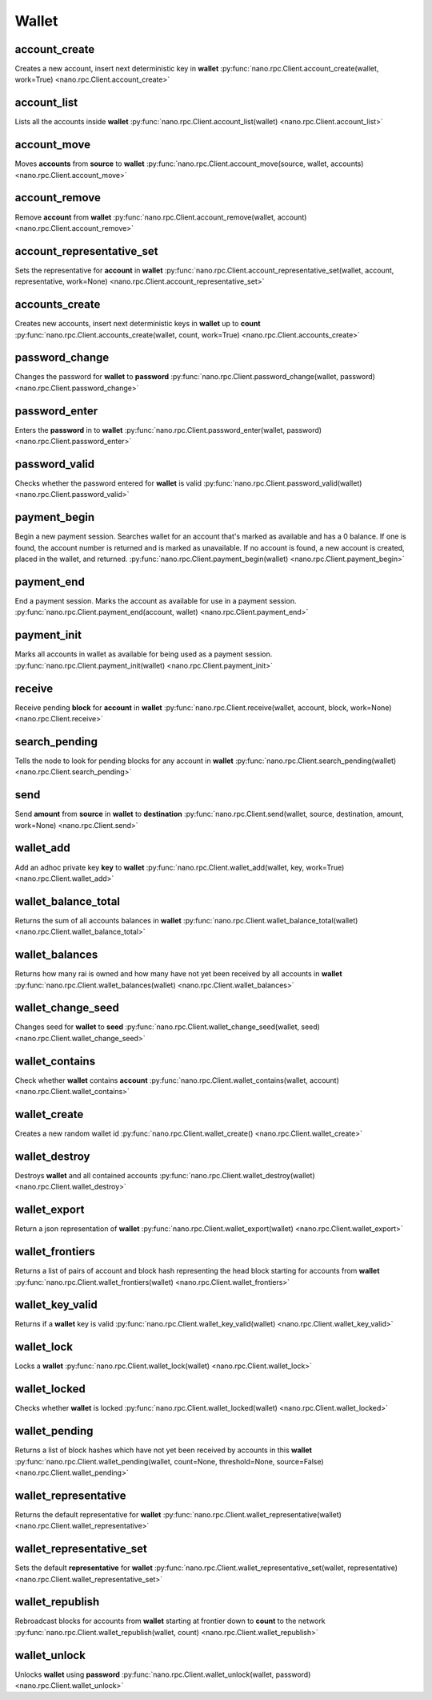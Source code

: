 .. _wallet-ref:

Wallet
======

account_create
--------------

Creates a new account, insert next deterministic key in **wallet**
:py:func:`nano.rpc.Client.account_create(wallet, work=True) <nano.rpc.Client.account_create>`

.. .. py:function:: nano.rpc.Client.account_create(wallet, work=True)

..
   Creates a new account, insert next deterministic key in **wallet**

   .. enable_control required

   :param wallet: Wallet to insert new account into
   :type wallet: str

   :param work: If false, disables work generation after creating account
   :type work: bool

   :raises: :py:exc:`nano.rpc.RPCException`

   >>> rpc.account_create(
   ...     wallet="000D1BAEC8EC208142C99059B393051BAC8380F9B5A2E6B2489A277D81789F3F"
   ... )
   "xrb_3e3j5tkog48pnny9dmfzj1r16pg8t1e76dz5tmac6iq689wyjfpi00000000"


account_list
------------

Lists all the accounts inside **wallet**
:py:func:`nano.rpc.Client.account_list(wallet) <nano.rpc.Client.account_list>`

.. .. py:function:: nano.rpc.Client.account_list(wallet)

..
   Lists all the accounts inside **wallet**

   :param wallet: Wallet to get account list for
   :type wallet: str

   :raises: :py:exc:`nano.rpc.RPCException`

   >>> rpc.account_list(
   ...     wallet="000D1BAEC8EC208142C99059B393051BAC8380F9B5A2E6B2489A277D81789F3F"
   ... )
   [
       "xrb_3e3j5tkog48pnny9dmfzj1r16pg8t1e76dz5tmac6iq689wyjfpi00000000"
   ]


account_move
------------

Moves **accounts** from **source** to **wallet**
:py:func:`nano.rpc.Client.account_move(source, wallet, accounts) <nano.rpc.Client.account_move>`

.. .. py:function:: nano.rpc.Client.account_move(source, wallet, accounts)

..
   Moves **accounts** from **source** to **wallet**

   .. enable_control required

   :param source: wallet to move accounts from
   :type source: str

   :param wallet: wallet to move accounts to
   :type wallet: str

   :param accounts: accounts to move
   :type accounts: list of str

   :raises: :py:exc:`nano.rpc.RPCException`

   >>> rpc.account_move(
   ...     source="000D1BAEC8EC208142C99059B393051BAC8380F9B5A2E6B2489A277D81789F3F",
   ...     wallet="000D1BAEC8EC208142C99059B393051BAC8380F9B5A2E6B2489A277D81789F3F",
   ...     accounts=[
   ...         "xrb_3e3j5tkog48pnny9dmfzj1r16pg8t1e76dz5tmac6iq689wyjfpi00000000"
   ...     ]
   ... )
   True


account_remove
--------------

Remove **account** from **wallet**
:py:func:`nano.rpc.Client.account_remove(wallet, account) <nano.rpc.Client.account_remove>`

.. .. py:function:: nano.rpc.Client.account_remove(wallet, account)

..
   Remove **account** from **wallet**

   .. enable_control required

   :param wallet: Wallet to remove account from
   :type wallet: str

   :param account: Account to remove
   :type account: str

   :raises: :py:exc:`nano.rpc.RPCException`

   >>> rpc.account_remove(
   ...     wallet="000D1BAEC8EC208142C99059B393051BAC8380F9B5A2E6B2489A277D81789F3F",
   ...     account="xrb_39a73oy5ungrhxy5z5oao1xso4zo7dmgpjd4u74xcrx3r1w6rtazuouw6qfi"
   ... )
   True


account_representative_set
--------------------------

Sets the representative for **account** in **wallet**
:py:func:`nano.rpc.Client.account_representative_set(wallet, account, representative, work=None) <nano.rpc.Client.account_representative_set>`

.. .. py:function:: nano.rpc.Client.account_representative_set(wallet, account, representative, work=None)

..
   Sets the representative for **account** in **wallet**

   .. enable_control required

   :param wallet: Wallet to use for account
   :type wallet: str

   :param account: Account to set representative for
   :type account: str

   :param representative: Representative to set to
   :type representative: str

   :param work: If set, is used as the work for the block
   :type work: str

   :raises: :py:exc:`nano.rpc.RPCException`

   >>> rpc.account_representative_set(
   ...     wallet="000D1BAEC8EC208142C99059B393051BAC8380F9B5A2E6B2489A277D81789F3F",
   ...     account="xrb_39a73oy5ungrhxy5z5oao1xso4zo7dmgpjd4u74xcrx3r1w6rtazuouw6qfi",
   ...     representative="xrb_16u1uufyoig8777y6r8iqjtrw8sg8maqrm36zzcm95jmbd9i9aj5i8abr8u5"
   ... )
   "000D1BAEC8EC208142C99059B393051BAC8380F9B5A2E6B2489A277D81789F3F"


accounts_create
---------------

Creates new accounts, insert next deterministic keys in **wallet** up to **count**
:py:func:`nano.rpc.Client.accounts_create(wallet, count, work=True) <nano.rpc.Client.accounts_create>`

.. .. py:function:: nano.rpc.Client.accounts_create(wallet, count, work=True)

..
   Creates new accounts, insert next deterministic keys in **wallet** up
   to **count**

   .. enable_control required
.. version 8.0 required

   :param wallet: Wallet to create new accounts in
   :type wallet: str

   :param count: Number of accounts to create
   :type count: int

   :param work: If false, disables work generation after creating account
   :type work: bool

   :raises: :py:exc:`nano.rpc.RPCException`

   >>> rpc.accounts_create(
   ...     wallet="000D1BAEC8EC208142C99059B393051BAC8380F9B5A2E6B2489A277D81789F3F",
   ...     count=2
   ... )
   [
       "xrb_3e3j5tkog48pnny9dmfzj1r16pg8t1e76dz5tmac6iq689wyjfpi00000000",
       "xrb_1e5aqegc1jb7qe964u4adzmcezyo6o146zb8hm6dft8tkp79za3s00000000"
   ]


password_change
---------------

Changes the password for **wallet** to **password**
:py:func:`nano.rpc.Client.password_change(wallet, password) <nano.rpc.Client.password_change>`

.. .. py:function:: nano.rpc.Client.password_change(wallet, password)

..
   Changes the password for **wallet** to **password**

   .. enable_control required

   :param wallet: Wallet to change password for
   :type wallet: str

   :param password: Password to set
   :type password: str

   :raises: :py:exc:`nano.rpc.RPCException`

   >>> rpc.password_change(
   ...     wallet="000D1BAEC8EC208142C99059B393051BAC8380F9B5A2E6B2489A277D81789F3F",
   ...     password="test"
   ... )
   True

password_enter
--------------

Enters the **password** in to **wallet**
:py:func:`nano.rpc.Client.password_enter(wallet, password) <nano.rpc.Client.password_enter>`

.. .. py:function:: nano.rpc.Client.password_enter(wallet, password)

..
   Enters the **password** in to **wallet**

   :param wallet: Wallet to enter password for
   :type wallet: str

   :param password: Password to enter
   :type password: str

   :raises: :py:exc:`nano.rpc.RPCException`

   >>> rpc.password_enter(
   ...     wallet="000D1BAEC8EC208142C99059B393051BAC8380F9B5A2E6B2489A277D81789F3F",
   ...     password="test"
   ... )
   True


password_valid
--------------

Checks whether the password entered for **wallet** is valid
:py:func:`nano.rpc.Client.password_valid(wallet) <nano.rpc.Client.password_valid>`

.. .. py:function:: nano.rpc.Client.password_valid(wallet)

..
   Checks whether the password entered for **wallet** is valid

   :param wallet: Wallet to check password for
   :type wallet: str

   :raises: :py:exc:`nano.rpc.RPCException`

   >>> rpc.password_valid(
   ...     wallet="000D1BAEC8EC208142C99059B393051BAC8380F9B5A2E6B2489A277D81789F3F"
   ... )
   True


payment_begin
-------------

Begin a new payment session. Searches wallet for an account that's marked as available and has a 0 balance. If one is found, the account number is returned and is marked as unavailable. If no account is found, a new account is created, placed in the wallet, and returned.
:py:func:`nano.rpc.Client.payment_begin(wallet) <nano.rpc.Client.payment_begin>`

.. .. py:function:: nano.rpc.Client.payment_begin(wallet)

..
   Begin a new payment session. Searches wallet for an account that's
   marked as available and has a 0 balance. If one is found, the account
   number is returned and is marked as unavailable. If no account is
   found, a new account is created, placed in the wallet, and returned.

   :param wallet: Wallet to begin payment in
   :type wallet: str

   :raises: :py:exc:`nano.rpc.RPCException`

   >>> rpc.payment_begin(
   ... wallet="000D1BAEC8EC208142C99059B393051BAC8380F9B5A2E6B2489A277D81789F3F"
   ... )
   "xrb_3e3j5tkog48pnny9dmfzj1r16pg8t1e76dz5tmac6iq689wyjfpi00000000"


payment_end
-----------

End a payment session.  Marks the account as available for use in a payment session.
:py:func:`nano.rpc.Client.payment_end(account, wallet) <nano.rpc.Client.payment_end>`

.. .. py:function:: nano.rpc.Client.payment_end(account, wallet)

..
   End a payment session.  Marks the account as available for use in a
   payment session.

   :param account: Account to mark available
   :type account: str

   :param wallet: Wallet to end payment session for
   :type wallet: str

   :raises: :py:exc:`nano.rpc.RPCException`

   >>> rpc.payment_end(
   ...     account="xrb_3e3j5tkog48pnny9dmfzj1r16pg8t1e76dz5tmac6iq689wyjfpi00000000",
   ...     wallet="FFFD1BAEC8EC20814BBB9059B393051AAA8380F9B5A2E6B2489A277D81789EEE"
   ... )
   True

payment_init
------------

Marks all accounts in wallet as available for being used as a payment session.
:py:func:`nano.rpc.Client.payment_init(wallet) <nano.rpc.Client.payment_init>`

.. .. py:function:: nano.rpc.Client.payment_init(wallet)

..
   Marks all accounts in wallet as available for being used as a payment
   session.

   :param wallet: Wallet to init payment in
   :type wallet: str

   :raises: :py:exc:`nano.rpc.RPCException`

   >>> rpc.payment_init(
   ...     wallet="000D1BAEC8EC208142C99059B393051BAC8380F9B5A2E6B2489A277D81789F3F"
   ... )
   True

receive
-------

Receive pending **block** for **account** in **wallet**
:py:func:`nano.rpc.Client.receive(wallet, account, block, work=None) <nano.rpc.Client.receive>`

.. .. py:function:: nano.rpc.Client.receive(wallet, account, block, work=None)

..
   Receive pending **block** for **account** in **wallet**

   .. enable_control required

   :param wallet: Wallet of account to receive block for
   :type wallet: str

   :param account: Account to receive block for
   :type account: str

   :param block: Block hash to receive
   :type block: str

   :param work: If set, uses this work for the receive block
   :type work: str

   :raises: :py:exc:`nano.rpc.RPCException`

   >>> rpc.receive(
   ...     wallet="000D1BAEC8EC208142C99059B393051BAC8380F9B5A2E6B2489A277D81789F3F",
   ...     account="xrb_3e3j5tkog48pnny9dmfzj1r16pg8t1e76dz5tmac6iq689wyjfpi00000000",
   ...     block="53EAA25CE28FA0E6D55EA9704B32604A736966255948594D55CBB05267CECD48",
   ...     work="12041e830ad10de1"
   ... )
   "EE5286AB32F580AB65FD84A69E107C69FBEB571DEC4D99297E19E3FA5529547B"


search_pending
--------------

Tells the node to look for pending blocks for any account in **wallet**
:py:func:`nano.rpc.Client.search_pending(wallet) <nano.rpc.Client.search_pending>`

.. .. py:function:: nano.rpc.Client.search_pending(wallet)

..
   Tells the node to look for pending blocks for any account in
   **wallet**

   .. enable_control required

   :param wallet: Wallet to search for pending blocks
   :type wallet: str

   :raises: :py:exc:`nano.rpc.RPCException`

   >>> rpc.search_pending(
   ...     wallet="000D1BAEC8EC208142C99059B393051BAC8380F9B5A2E6B2489A277D81789F3F"
   ... )
   True


send
----

Send **amount** from **source** in **wallet** to **destination**
:py:func:`nano.rpc.Client.send(wallet, source, destination, amount, work=None) <nano.rpc.Client.send>`

.. .. py:function:: nano.rpc.Client.send(wallet, source, destination, amount, work=None)

..
   Send **amount** from **source** in **wallet** to **destination**

   .. enable_control required

   :param wallet: Wallet of account used to send funds
   :type wallet: str

   :param source: Account to send funds from
   :type source: str

   :param destination: Account to send funds to
   :type destination: str

   :param amount: Amount in raw to send
   :type amount: int

   :param work: If set, uses this work for the block
   :type work: str

   :raises: :py:exc:`nano.rpc.RPCException`

   >>> rpc.send(
   ...     wallet="000D1BAEC8EC208142C99059B393051BAC8380F9B5A2E6B2489A277D81789F3F",
   ...     source="xrb_3e3j5tkog48pnny9dmfzj1r16pg8t1e76dz5tmac6iq689wyjfpi00000000",
   ...     destination="xrb_3e3j5tkog48pnny9dmfzj1r16pg8t1e76dz5tmac6iq689wyjfpi00000000",
   ...     amount=1000000,
   ...     work="2bf29ef00786a6bc"
   ... )
   "000D1BAEC8EC208142C99059B393051BAC8380F9B5A2E6B2489A277D81789F3F"


wallet_add
----------

Add an adhoc private key **key** to **wallet**
:py:func:`nano.rpc.Client.wallet_add(wallet, key, work=True) <nano.rpc.Client.wallet_add>`

.. .. py:function:: nano.rpc.Client.wallet_add(wallet, key, work=True)

..
   Add an adhoc private key **key** to **wallet**

   .. enable_control required

   :param wallet: Wallet to add private key to
   :type wallet: str

   :param key: Private key to add
   :type key: str

   :param work: If false, disables work generation
   :type work: bool

   :raises: :py:exc:`nano.rpc.RPCException`

   >>> rpc.wallet_add(
   ...     wallet="000D1BAEC8EC208142C99059B393051BAC8380F9B5A2E6B2489A277D81789F3F",
   ...     key="34F0A37AAD20F4A260F0A5B3CB3D7FB50673212263E58A380BC10474BB039CE4"
   ... )
   "xrb_3e3j5tkog48pnny9dmfzj1r16pg8t1e76dz5tmac6iq689wyjfpi00000000"


wallet_balance_total
--------------------

Returns the sum of all accounts balances in **wallet**
:py:func:`nano.rpc.Client.wallet_balance_total(wallet) <nano.rpc.Client.wallet_balance_total>`

.. .. py:function:: nano.rpc.Client.wallet_balance_total(wallet)

..
   Returns the sum of all accounts balances in **wallet**

   :param wallet: Wallet to return sum of balances for
   :type wallet: str

   :raises: :py:exc:`nano.rpc.RPCException`

   >>> rpc.wallet_balance_total(
   ...     wallet="000D1BAEC8EC208142C99059B393051BAC8380F9B5A2E6B2489A277D81789F3F"
   ... )
   {
     "balance": 10000,
     "pending": 10000
   }


wallet_balances
---------------

Returns how many rai is owned and how many have not yet been received by all accounts in **wallet**
:py:func:`nano.rpc.Client.wallet_balances(wallet) <nano.rpc.Client.wallet_balances>`

.. .. py:function:: nano.rpc.Client.wallet_balances(wallet)

..
   Returns how many rai is owned and how many have not yet been received
   by all accounts in **wallet**

   :param wallet: Wallet to return balances for
   :type wallet: str

   :raises: :py:exc:`nano.rpc.RPCException`

   >>> rpc.wallet_balances(
   ...     wallet="000D1BAEC8EC208142C99059B393051BAC8380F9B5A2E6B2489A277D81789F3F"
   ... )
   {
       "xrb_3e3j5tkog48pnny9dmfzj1r16pg8t1e76dz5tmac6iq689wyjfpi00000000": {
           "balance": 10000,
           "pending": 10000
       }
   }


wallet_change_seed
------------------

Changes seed for **wallet** to **seed**
:py:func:`nano.rpc.Client.wallet_change_seed(wallet, seed) <nano.rpc.Client.wallet_change_seed>`

.. .. py:function:: nano.rpc.Client.wallet_change_seed(wallet, seed)

..
   Changes seed for **wallet** to **seed**

   .. enable_control required

   :param wallet: Wallet to change seed for
   :type wallet: str

   :param seed: Seed to change wallet to
   :type seed: str

   :raises: :py:exc:`nano.rpc.RPCException`

   >>> rpc.wallet_change_seed(
   ...     wallet="000D1BAEC8EC208142C99059B393051BAC8380F9B5A2E6B2489A277D81789F3F",
   ...     seed="74F2B37AAD20F4A260F0A5B3CB3D7FB51673212263E58A380BC10474BB039CEE"
   ... )
   True

wallet_contains
---------------

Check whether **wallet** contains **account**
:py:func:`nano.rpc.Client.wallet_contains(wallet, account) <nano.rpc.Client.wallet_contains>`

.. .. py:function:: nano.rpc.Client.wallet_contains(wallet, account)

..
   Check whether **wallet** contains **account**

   :param wallet: Wallet to check contains **account**
   :type wallet: str

   :param account: Account to check exists in **wallet**
   :type account: str

   :raises: :py:exc:`nano.rpc.RPCException`

   >>> rpc.wallet_contains(
   ...     wallet="000D1BAEC8EC208142C99059B393051BAC8380F9B5A2E6B2489A277D81789F3F",
   ...     account="xrb_3e3j5tkog48pnny9dmfzj1r16pg8t1e76dz5tmac6iq689wyjfpi00000000"
   ... )
   True

wallet_create
-------------

Creates a new random wallet id
:py:func:`nano.rpc.Client.wallet_create() <nano.rpc.Client.wallet_create>`

.. .. py:function:: nano.rpc.Client.wallet_create()

..
   Creates a new random wallet id

   .. enable_control required

   :raises: :py:exc:`nano.rpc.RPCException`

   >>> rpc.wallet_create()
   "000D1BAEC8EC208142C99059B393051BAC8380F9B5A2E6B2489A277D81789F3F"


wallet_destroy
--------------

Destroys **wallet** and all contained accounts
:py:func:`nano.rpc.Client.wallet_destroy(wallet) <nano.rpc.Client.wallet_destroy>`

.. .. py:function:: nano.rpc.Client.wallet_destroy(wallet)

..
   Destroys **wallet** and all contained accounts

   .. enable_control required

   :param wallet: Wallet to destroy
   :type wallet: str

   :raises: :py:exc:`nano.rpc.RPCException`

   >>> rpc.wallet_destroy(
   ...     wallet="000D1BAEC8EC208142C99059B393051BAC8380F9B5A2E6B2489A277D81789F3F"
   ... )
   True

wallet_export
-------------

Return a json representation of **wallet**
:py:func:`nano.rpc.Client.wallet_export(wallet) <nano.rpc.Client.wallet_export>`

.. .. py:function:: nano.rpc.Client.wallet_export(wallet)

..
   Return a json representation of **wallet**

   :param wallet: Wallet to export
   :type wallet: str

   :raises: :py:exc:`nano.rpc.RPCException`

   >>> rpc.wallet_export(wallet="000D1BAEC8EC208142C99059B393051BAC8380F9B5A2E6B2489A277D81789F3F")
   {
       "0000000000000000000000000000000000000000000000000000000000000000": "0000000000000000000000000000000000000000000000000000000000000001"
   }

wallet_frontiers
----------------

Returns a list of pairs of account and block hash representing the head block starting for accounts from **wallet**
:py:func:`nano.rpc.Client.wallet_frontiers(wallet) <nano.rpc.Client.wallet_frontiers>`

.. .. py:function:: nano.rpc.Client.wallet_frontiers(wallet)

..
   Returns a list of pairs of account and block hash representing the
   head block starting for accounts from **wallet**

   :param wallet: Wallet to return frontiers for
   :type wallet: str

   :raises: :py:exc:`nano.rpc.RPCException`

   >>> rpc.wallet_frontiers(
   ...     wallet="000D1BAEC8EC208142C99059B393051BAC8380F9B5A2E6B2489A277D81789F3F"
   ... )
   {
       "xrb_3e3j5tkog48pnny9dmfzj1r16pg8t1e76dz5tmac6iq689wyjfpi00000000": "000D1BAEC8EC208142C99059B393051BAC8380F9B5A2E6B2489A277D81789F3F"
   }


wallet_key_valid
----------------

Returns if a **wallet** key is valid
:py:func:`nano.rpc.Client.wallet_key_valid(wallet) <nano.rpc.Client.wallet_key_valid>`

.. .. py:function:: nano.rpc.Client.wallet_key_valid(wallet)

..
   Returns if a **wallet** key is valid

   :param wallet: Wallet to check key is valid
   :type wallet: str

   >>> rpc.wallet_key_valid(
   ...     wallet="000D1BAEC8EC208142C99059B393051BAC8380F9B5A2E6B2489A277D81789F3F"
   ... )
   True

wallet_lock
-----------

Locks a **wallet**
:py:func:`nano.rpc.Client.wallet_lock(wallet) <nano.rpc.Client.wallet_lock>`

.. .. py:function:: nano.rpc.Client.wallet_lock(wallet)

..
   Locks a **wallet**

   :param wallet: Wallet to lock
   :type wallet: str

   :raises: :py:exc:`nano.rpc.RPCException`

   >>> rpc.wallet_lock(
   ...     wallet="000D1BAEC8EC208142C99059B393051BAC8380F9B5A2E6B2489A277D81789F3F"
   ... )
   True

wallet_locked
-------------

Checks whether **wallet** is locked
:py:func:`nano.rpc.Client.wallet_locked(wallet) <nano.rpc.Client.wallet_locked>`

.. .. py:function:: nano.rpc.Client.wallet_locked(wallet)

..
   Checks whether **wallet** is locked

   :param wallet: Wallet to check if locked
   :type wallet: str

   :raises: :py:exc:`nano.rpc.RPCException`

   >>> rpc.wallet_locked(
   ...     wallet="000D1BAEC8EC208142C99059B393051BAC8380F9B5A2E6B2489A277D81789F3F"
   ... )
   False

wallet_pending
--------------

Returns a list of block hashes which have not yet been received by accounts in this **wallet**
:py:func:`nano.rpc.Client.wallet_pending(wallet, count=None, threshold=None, source=False) <nano.rpc.Client.wallet_pending>`

.. .. py:function:: nano.rpc.Client.wallet_pending(wallet, count=None, threshold=None, source=False)

..
   Returns a list of block hashes which have not yet been received by
   accounts in this **wallet**

   .. enable_control required
.. version 8.0 required

   :param wallet: Wallet to get list of pending block hashes for
   :type wallet: str

   :param count: Max amount of blocks to return
   :type count: int

   :param threshold: Minimum amount in raw per block
   :type threshold: int

   :param source: If true, returns source account as well
   :type source: bool

   :raises: :py:exc:`nano.rpc.RPCException`

   >>> rpc.wallet_pending(
   ...     wallet="000D1BAEC8EC208142C99059B393051BAC8380F9B5A2E6B2489A277D81789F3F",
   ...     count=1
   ... )
   {
       "xrb_1111111111111111111111111111111111111111111111111117353trpda": [
           "142A538F36833D1CC78B94E11C766F75818F8B940771335C6C1B8AB880C5BB1D"
       ],
       "xrb_3t6k35gi95xu6tergt6p69ck76ogmitsa8mnijtpxm9fkcm736xtoncuohr3": [
           "4C1FEEF0BEA7F50BE35489A1233FE002B212DEA554B55B1B470D78BD8F210C74"
       ]
   }


wallet_representative
---------------------

Returns the default representative for **wallet**
:py:func:`nano.rpc.Client.wallet_representative(wallet) <nano.rpc.Client.wallet_representative>`

.. .. py:function:: nano.rpc.Client.wallet_representative(wallet)

..
   Returns the default representative for **wallet**

   :param wallet: Wallet to get default representative account for
   :type wallet: str

   :raises: :py:exc:`nano.rpc.RPCException`

   >>> rpc.wallet_representative(
   ...     wallet="000D1BAEC8EC208142C99059B393051BAC8380F9B5A2E6B2489A277D81789F3F"
   ... )
   "xrb_3e3j5tkog48pnny9dmfzj1r16pg8t1e76dz5tmac6iq689wyjfpi00000000"


wallet_representative_set
-------------------------

Sets the default **representative** for **wallet**
:py:func:`nano.rpc.Client.wallet_representative_set(wallet, representative) <nano.rpc.Client.wallet_representative_set>`

.. .. py:function:: nano.rpc.Client.wallet_representative_set(wallet, representative)

..
   Sets the default **representative** for **wallet**

   .. enable_control required

   :param wallet: Wallet to set default representative account for
   :type wallet: str

   :param representative: Representative account to set for **wallet**
   :type representative: str

   :raises: :py:exc:`nano.rpc.RPCException`

   >>> rpc.wallet_representative_set(
   ...     wallet="000D1BAEC8EC208142C99059B393051BAC8380F9B5A2E6B2489A277D81789F3F",
   ...     representative="xrb_3e3j5tkog48pnny9dmfzj1r16pg8t1e76dz5tmac6iq689wyjfpi00000000"
   ... )
   True


wallet_republish
----------------

Rebroadcast blocks for accounts from **wallet** starting at frontier down to **count** to the network
:py:func:`nano.rpc.Client.wallet_republish(wallet, count) <nano.rpc.Client.wallet_republish>`

.. .. py:function:: nano.rpc.Client.wallet_republish(wallet, count)

..
   Rebroadcast blocks for accounts from **wallet** starting at frontier
   down to **count** to the network

   .. enable_control required
.. version 8.0 required

   :param wallet: Wallet to rebroadcast blocks for
   :type wallet: str

   :param count: Max amount of blocks to rebroadcast since frontier block
   :type count: int

   :raises: :py:exc:`nano.rpc.RPCException`

   >>> rpc.wallet_republish(
   ...     wallet="000D1BAEC8EC208142C99059B393051BAC8380F9B5A2E6B2489A277D81789F3F",
   ...     count=2
   ... )
   [
       "991CF190094C00F0B68E2E5F75F6BEE95A2E0BD93CEAA4A6734DB9F19B728948",
       "A170D51B94E00371ACE76E35AC81DC9405D5D04D4CEBC399AEACE07AE05DD293",
       "90D0C16AC92DD35814E84BFBCC739A039615D0A42A76EF44ADAEF1D99E9F8A35"
   ]


wallet_unlock
-------------

Unlocks **wallet** using **password**
:py:func:`nano.rpc.Client.wallet_unlock(wallet, password) <nano.rpc.Client.wallet_unlock>`

.. .. py:function:: nano.rpc.Client.wallet_unlock(wallet, password)

..
   Unlocks **wallet** using **password**

   :param wallet: Wallet to unlock
   :type wallet: str

   :param password: Password to enter
   :type password: str

   :raises: :py:exc:`nano.rpc.RPCException`

   >>> rpc.wallet_unlock(
   ...     wallet="000D1BAEC8EC208142C99059B393051BAC8380F9B5A2E6B2489A277D81789F3F",
   ...     password="test"
   ... )
   True



